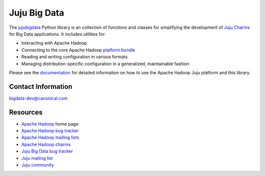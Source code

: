 Juju Big Data
=============

The `jujubigdata <http://pythonhosted.org/jujubigdata/>`_ Python library is an
collection of functions and classes for simplifying the development of
`Juju Charms <https://juju.ubuntu.com/docs/>`_ for Big Data applications. It
includes utilities for:

* Interacting with Apache Hadoop
* Connecting to the core Apache Hadoop `platform bundle <https://jujucharms.com/u/bigdata-dev/apache-core-batch-processing/>`_
* Reading and writing configuration in various formats
* Managing distribution-specific configuration in a generalized, maintainable fashion

Please see the `documentation <http://pythonhosted.org/jujubigdata/>`_ for
detailed information on how to use the Apache Hadoop Juju platform and this
library.


Contact Information
-------------------

`bigdata-dev@canonical.com <mailto:bigdata-dev@canonical.com>`_


Resources
---------
- `Apache Hadoop <http://hadoop.apache.org/>`_ home page
- `Apache Hadoop bug tracker <http://hadoop.apache.org/issue_tracking.html>`_
- `Apache Hadoop mailing lists <http://hadoop.apache.org/mailing_lists.html>`_
- `Apache Hadoop charms <http://jujucharms.com/?text=apache-hadoop>`_
- `Juju Big Data bug tracker <https://bugs.launchpad.net/charms/+source/apache-core-batch-processing/+filebug>`_
- `Juju mailing list <https://lists.ubuntu.com/mailman/listinfo/juju>`_
- `Juju community <https://jujucharms.com/community>`_
